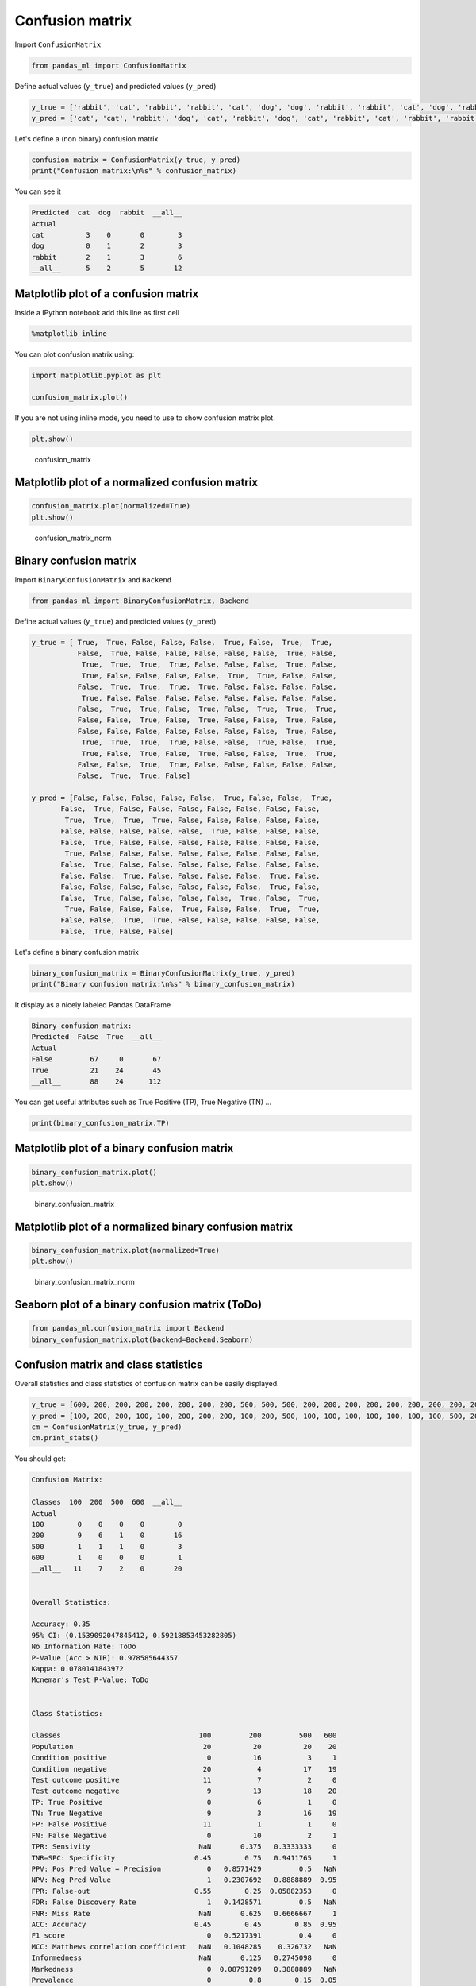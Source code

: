 Confusion matrix
================

Import ``ConfusionMatrix``

.. code-block:: python

    from pandas_ml import ConfusionMatrix

Define actual values (``y_true``) and predicted values (``y_pred``)

.. code-block:: python

    y_true = ['rabbit', 'cat', 'rabbit', 'rabbit', 'cat', 'dog', 'dog', 'rabbit', 'rabbit', 'cat', 'dog', 'rabbit']
    y_pred = ['cat', 'cat', 'rabbit', 'dog', 'cat', 'rabbit', 'dog', 'cat', 'rabbit', 'cat', 'rabbit', 'rabbit']

Let's define a (non binary) confusion matrix

.. code-block:: python

    confusion_matrix = ConfusionMatrix(y_true, y_pred)
    print("Confusion matrix:\n%s" % confusion_matrix)

You can see it

.. code-block:: python

    Predicted  cat  dog  rabbit  __all__
    Actual
    cat          3    0       0        3
    dog          0    1       2        3
    rabbit       2    1       3        6
    __all__      5    2       5       12

Matplotlib plot of a confusion matrix
-------------------------------------

Inside a IPython notebook add this line as first cell

.. code-block:: python

    %matplotlib inline

You can plot confusion matrix using:

.. code-block:: python

    import matplotlib.pyplot as plt

    confusion_matrix.plot()

If you are not using inline mode, you need to use to show confusion
matrix plot.

.. code-block:: python

    plt.show()

.. figure:: screenshots/cm.png
   :alt: confusion\_matrix

   confusion\_matrix

Matplotlib plot of a normalized confusion matrix
------------------------------------------------

.. code-block:: python

    confusion_matrix.plot(normalized=True)
    plt.show()

.. figure:: screenshots/cm_norm.png
   :alt: confusion\_matrix\_norm

   confusion\_matrix\_norm

Binary confusion matrix
-----------------------

Import ``BinaryConfusionMatrix`` and ``Backend``

.. code-block:: python

    from pandas_ml import BinaryConfusionMatrix, Backend

Define actual values (``y_true``) and predicted values (``y_pred``)

.. code-block:: python

    y_true = [ True,  True, False, False, False,  True, False,  True,  True,
               False,  True, False, False, False, False, False,  True, False,
                True,  True,  True,  True, False, False, False,  True, False,
                True, False, False, False, False,  True,  True, False, False,
               False,  True,  True,  True,  True, False, False, False, False,
                True, False, False, False, False, False, False, False, False,
               False,  True,  True, False,  True, False,  True,  True,  True,
               False, False,  True, False,  True, False, False,  True, False,
               False, False, False, False, False, False, False,  True, False,
                True,  True,  True,  True, False, False,  True, False,  True,
                True, False,  True, False,  True, False, False,  True,  True,
               False, False,  True,  True, False, False, False, False, False,
               False,  True,  True, False]

    y_pred = [False, False, False, False, False,  True, False, False,  True,
           False,  True, False, False, False, False, False, False, False,
            True,  True,  True,  True, False, False, False, False, False,
           False, False, False, False, False,  True, False, False, False,
           False,  True, False, False, False, False, False, False, False,
            True, False, False, False, False, False, False, False, False,
           False,  True, False, False, False, False, False, False, False,
           False, False,  True, False, False, False, False,  True, False,
           False, False, False, False, False, False, False,  True, False,
           False,  True, False, False, False, False,  True, False,  True,
            True, False, False, False,  True, False, False,  True,  True,
           False, False,  True,  True, False, False, False, False, False,
           False,  True, False, False]

Let's define a binary confusion matrix

.. code-block:: python

    binary_confusion_matrix = BinaryConfusionMatrix(y_true, y_pred)
    print("Binary confusion matrix:\n%s" % binary_confusion_matrix)

It display as a nicely labeled Pandas DataFrame

.. code-block:: python

    Binary confusion matrix:
    Predicted  False  True  __all__
    Actual
    False         67     0       67
    True          21    24       45
    __all__       88    24      112

You can get useful attributes such as True Positive (TP), True Negative
(TN) ...

.. code-block:: python

    print(binary_confusion_matrix.TP)

Matplotlib plot of a binary confusion matrix
--------------------------------------------

.. code-block:: python

    binary_confusion_matrix.plot()
    plt.show()

.. figure:: screenshots/binary_cm.png
   :alt: binary\_confusion\_matrix

   binary\_confusion\_matrix

Matplotlib plot of a normalized binary confusion matrix
-------------------------------------------------------

.. code-block:: python

    binary_confusion_matrix.plot(normalized=True)
    plt.show()

.. figure:: screenshots/binary_cm_norm.png
   :alt: binary\_confusion\_matrix\_norm

   binary\_confusion\_matrix\_norm

Seaborn plot of a binary confusion matrix (ToDo)
------------------------------------------------

.. code-block:: python

    from pandas_ml.confusion_matrix import Backend
    binary_confusion_matrix.plot(backend=Backend.Seaborn)

Confusion matrix and class statistics
-------------------------------------

Overall statistics and class statistics of confusion matrix can be
easily displayed.

.. code-block:: python

    y_true = [600, 200, 200, 200, 200, 200, 200, 200, 500, 500, 500, 200, 200, 200, 200, 200, 200, 200, 200, 200]
    y_pred = [100, 200, 200, 100, 100, 200, 200, 200, 100, 200, 500, 100, 100, 100, 100, 100, 100, 100, 500, 200]
    cm = ConfusionMatrix(y_true, y_pred)
    cm.print_stats()

You should get:

.. code-block:: python

    Confusion Matrix:

    Classes  100  200  500  600  __all__
    Actual
    100        0    0    0    0        0
    200        9    6    1    0       16
    500        1    1    1    0        3
    600        1    0    0    0        1
    __all__   11    7    2    0       20


    Overall Statistics:

    Accuracy: 0.35
    95% CI: (0.1539092047845412, 0.59218853453282805)
    No Information Rate: ToDo
    P-Value [Acc > NIR]: 0.978585644357
    Kappa: 0.0780141843972
    Mcnemar's Test P-Value: ToDo


    Class Statistics:

    Classes                                 100         200         500   600
    Population                               20          20          20    20
    Condition positive                        0          16           3     1
    Condition negative                       20           4          17    19
    Test outcome positive                    11           7           2     0
    Test outcome negative                     9          13          18    20
    TP: True Positive                         0           6           1     0
    TN: True Negative                         9           3          16    19
    FP: False Positive                       11           1           1     0
    FN: False Negative                        0          10           2     1
    TPR: Sensivity                          NaN       0.375   0.3333333     0
    TNR=SPC: Specificity                   0.45        0.75   0.9411765     1
    PPV: Pos Pred Value = Precision           0   0.8571429         0.5   NaN
    NPV: Neg Pred Value                       1   0.2307692   0.8888889  0.95
    FPR: False-out                         0.55        0.25  0.05882353     0
    FDR: False Discovery Rate                 1   0.1428571         0.5   NaN
    FNR: Miss Rate                          NaN       0.625   0.6666667     1
    ACC: Accuracy                          0.45        0.45        0.85  0.95
    F1 score                                  0   0.5217391         0.4     0
    MCC: Matthews correlation coefficient   NaN   0.1048285    0.326732   NaN
    Informedness                            NaN       0.125   0.2745098     0
    Markedness                                0  0.08791209   0.3888889   NaN
    Prevalence                                0         0.8        0.15  0.05
    LR+: Positive likelihood ratio          NaN         1.5    5.666667   NaN
    LR-: Negative likelihood ratio          NaN   0.8333333   0.7083333     1
    DOR: Diagnostic odds ratio              NaN         1.8           8   NaN
    FOR: False omission rate                  0   0.7692308   0.1111111  0.05

Statistics are also available as an OrderedDict using:

.. code-block:: python

    cm.stats()
